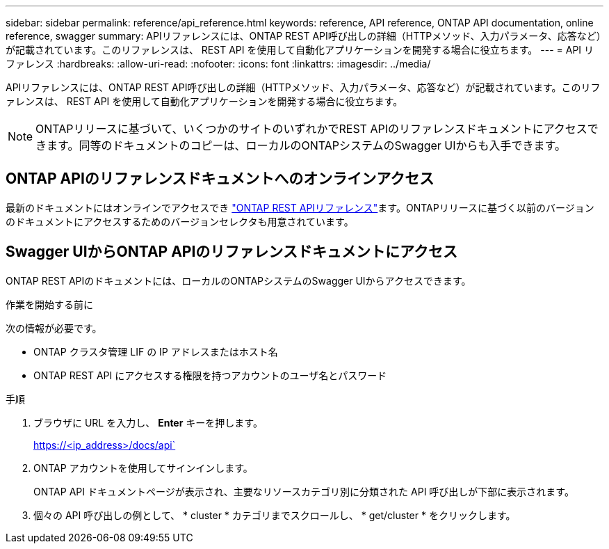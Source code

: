 ---
sidebar: sidebar 
permalink: reference/api_reference.html 
keywords: reference, API reference, ONTAP API documentation, online reference, swagger 
summary: APIリファレンスには、ONTAP REST API呼び出しの詳細（HTTPメソッド、入力パラメータ、応答など）が記載されています。このリファレンスは、 REST API を使用して自動化アプリケーションを開発する場合に役立ちます。 
---
= API リファレンス
:hardbreaks:
:allow-uri-read: 
:nofooter: 
:icons: font
:linkattrs: 
:imagesdir: ../media/


[role="lead"]
APIリファレンスには、ONTAP REST API呼び出しの詳細（HTTPメソッド、入力パラメータ、応答など）が記載されています。このリファレンスは、 REST API を使用して自動化アプリケーションを開発する場合に役立ちます。


NOTE: ONTAPリリースに基づいて、いくつかのサイトのいずれかでREST APIのリファレンスドキュメントにアクセスできます。同等のドキュメントのコピーは、ローカルのONTAPシステムのSwagger UIからも入手できます。



== ONTAP APIのリファレンスドキュメントへのオンラインアクセス

最新のドキュメントにはオンラインでアクセスでき https://docs.netapp.com/us-en/ontap-restapi/ontap/getting_started_with_the_ontap_rest_api.html["ONTAP REST APIリファレンス"^]ます。ONTAPリリースに基づく以前のバージョンのドキュメントにアクセスするためのバージョンセレクタも用意されています。



== Swagger UIからONTAP APIのリファレンスドキュメントにアクセス

ONTAP REST APIのドキュメントには、ローカルのONTAPシステムのSwagger UIからアクセスできます。

.作業を開始する前に
次の情報が必要です。

* ONTAP クラスタ管理 LIF の IP アドレスまたはホスト名
* ONTAP REST API にアクセスする権限を持つアカウントのユーザ名とパスワード


.手順
. ブラウザに URL を入力し、 *Enter* キーを押します。
+
https://<ip_address>/docs/api`

. ONTAP アカウントを使用してサインインします。
+
ONTAP API ドキュメントページが表示され、主要なリソースカテゴリ別に分類された API 呼び出しが下部に表示されます。

. 個々の API 呼び出しの例として、 * cluster * カテゴリまでスクロールし、 * get/cluster * をクリックします。

